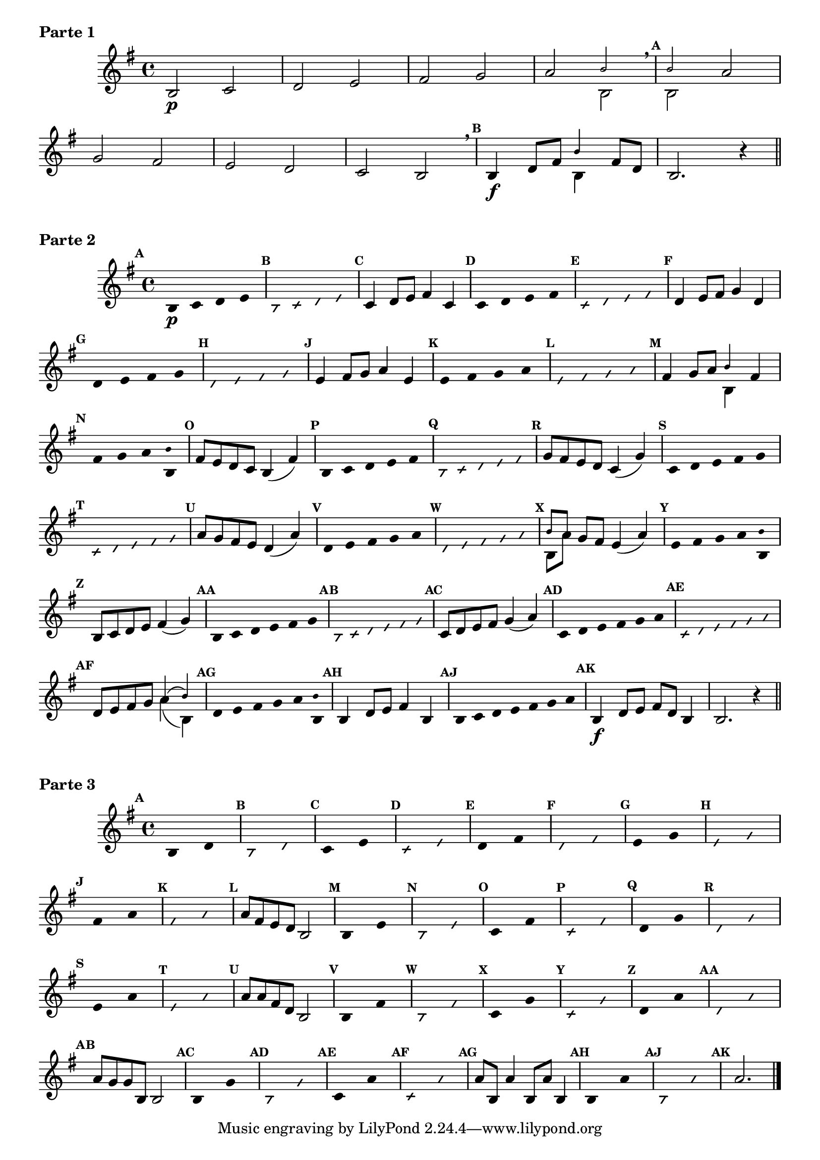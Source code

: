 % -*- coding: utf-8 -*-

\version "2.16.0"

%\header { texidoc="59 - "escala modal sobre si natural"}

\score {

\relative c' {

\override Score.BarNumber #'transparent = ##t
\override Staff.TimeSignature #'style = #'()
\set Score.markFormatter = #format-mark-numbers
\override Score.RehearsalMark #'font-size = #-2

\time 4/4 
\key g \major



	b2\p c d e fis g a 

<<
{
\override NoteHead #'font-size = #-4
	b2 
\breathe
\mark \default
	b
}
\\	
{
\revert NoteHead #'font-size 
 	b,2 b
}
>>

	
	a' 
\break
	g fis
	e d c b2
\breathe
\mark \default
	b4\f d8 fis 
<<
{
\override NoteHead #'font-size = #-4
	
	b4
}
\\	
{
\revert NoteHead #'font-size 
 	b,4
}
>>


	fis'8 d 
	b2. r4

\bar "||" 

\break

}
  \header {      piece = \markup {\bold {Parte 1}}}  


}
 
\score {
    
\relative c' {
\time 4/4
\key g \major

\override Score.BarNumber #'transparent = ##t
\override Staff.TimeSignature #'style = #'()
\set Score.markFormatter = #format-mark-numbers
\override Score.RehearsalMark #'font-size = #-2

\override Stem #'transparent = ##t
\mark \default
	b4\p c d e 
 
\override NoteHead #'style = #'slash
\override NoteHead #'font-size = #-6
\mark \default
	b4 c d e 

\revert NoteHead #'style 
\revert NoteHead #'font-size
\revert Stem #'transparent
\mark \default
	c4 d8 e fis4 c

\override Stem #'transparent = ##t
\mark \default
	c4 d e fis 
 
\override NoteHead #'style = #'slash
\override NoteHead #'font-size = #-6
\mark \default
	c4 d e fis

\revert NoteHead #'style 
\revert NoteHead #'font-size
\revert Stem #'transparent
\mark \default
	d4 e8 fis g4 d 

\override Stem #'transparent = ##t
\mark \default
	d4 e fis g
 
\override NoteHead #'style = #'slash
\override NoteHead #'font-size = #-6
\mark \default
	d4 e fis g

\revert NoteHead #'style 
\revert NoteHead #'font-size
\revert Stem #'transparent
\mark \default
	e4 fis8 g a4 e

\override Stem #'transparent = ##t
\mark \default
	e4 fis g a
 
\override NoteHead #'style = #'slash
\override NoteHead #'font-size = #-6
\mark \default
	e4 fis g a

\revert NoteHead #'style 
\revert NoteHead #'font-size
\revert Stem #'transparent
\mark \default
	fis4 g8 a 

<<
{
\override NoteHead #'font-size = #-4
	b4 
}
\\	
{
\revert NoteHead #'font-size 
	b,4 }
>>

	fis'

\override Stem #'transparent = ##t
\mark \default
	fis4 g a 

<<
{
\override NoteHead #'font-size = #-4
\override Stem #'transparent = ##t
	b
}
\\	
{
\revert NoteHead #'font-size
\override Stem #'transparent = ##t 
	b, }
>> 

\revert NoteHead #'style 
\revert NoteHead #'font-size
\revert Stem #'transparent
\mark \default
	fis'8 e d c b4( fis')

\override Stem #'transparent = ##t
\mark \default
	b,4*4/5 c d e fis
 
\override NoteHead #'style = #'slash
\override NoteHead #'font-size = #-6
\mark \default
	b,4*4/5 c d e fis

\revert NoteHead #'style 
\revert NoteHead #'font-size
\revert Stem #'transparent
\mark \default
	g8 fis e d c4( g')    

\override Stem #'transparent = ##t
\mark \default
	c,4*4/5 d e fis g
 
\override NoteHead #'style = #'slash
\override NoteHead #'font-size = #-6
\mark \default
	c,4*4/5 d e fis g

\revert NoteHead #'style 
\revert NoteHead #'font-size
\revert Stem #'transparent
\mark \default
	a8 g fis e d4( a') 

\override Stem #'transparent = ##t
\mark \default
	d,4*4/5 e fis g a
 
\override NoteHead #'style = #'slash
\override NoteHead #'font-size = #-6
\mark \default
	d,4*4/5 e fis g a

\revert NoteHead #'style 
\revert NoteHead #'font-size
\revert Stem #'transparent
\mark \default

<<
{
\override NoteHead #'font-size = #-4
	b8[ a]
}
\\	
{
\revert NoteHead #'font-size
	b,[ a']
}
>> 

	g fis e4( a)
 
\override Stem #'transparent = ##t
\mark \default
	e4*4/5 fis g a 

<<
{
\override NoteHead #'font-size = #-4
\override Stem #'transparent = ##t
	b
}
\\	
{
\revert NoteHead #'font-size
\override Stem #'transparent = ##t 
	b, }
>> 

\revert NoteHead #'style 
\revert NoteHead #'font-size
\revert Stem #'transparent
\mark \default
	b8 c d e fis4( g)

\override Stem #'transparent = ##t
\mark \default
	b,4*4/6 c d e fis g
 
\override NoteHead #'style = #'slash
\override NoteHead #'font-size = #-6
\mark \default
	b,4*4/6 c d e fis g


\revert NoteHead #'style 
\revert NoteHead #'font-size
\revert Stem #'transparent
\mark \default
	c,8 d e fis g4( a)

\override Stem #'transparent = ##t
\mark \default
	c,4*4/6 d e fis g a
 
\override NoteHead #'style = #'slash
\override NoteHead #'font-size = #-6
\mark \default
	c,4*4/6 d e fis g a

\revert NoteHead #'style 
\revert NoteHead #'font-size
\revert Stem #'transparent
\mark \default
	d,8 e fis g 

<<
{
\override NoteHead #'font-size = #-4
	a4( b)
}
\\	
{
\revert NoteHead #'font-size
	a( b,)
}
>> 
\mark \default
\override Stem #'transparent = ##t
	d4*4/6 e fis g a

<<
{
\override NoteHead #'font-size = #-4
\override Stem #'transparent = ##t
	b
}
\\	
{
\revert NoteHead #'font-size
\override Stem #'transparent = ##t 
	b, 
}
>> 
 
\revert NoteHead #'font-size
\revert Stem #'transparent
\mark \default
	b4 d8 e fis4 b,

\override Stem #'transparent = ##t
\mark \default
	b4*4/7 c d e fis g a
 
\revert NoteHead #'style 
\revert NoteHead #'font-size
\revert Stem #'transparent
\mark \default
	b,4\f d8 e fis d b4
	b2. r4
   
\bar "||"

}
\header {      piece = \markup {\bold {Parte 2}}}


}


\score {
    
\relative c' {
\time 4/4
\key g \major	

\set Score.markFormatter = #format-mark-numbers
\override Score.BarNumber #'transparent = ##t
%\override Score.RehearsalMark #'font-family = #'roman
\override Score.RehearsalMark #'font-size = #-2	
\override Staff.TimeSignature #'style = #'()

\override Stem #'transparent = ##t
\override Beam #'transparent = ##t

	\mark \default b4*8/4 d

\override NoteHead #'style = #'slash
\override NoteHead #'font-size = #-6

	\mark \default b d

   

\revert NoteHead #'style
\revert NoteHead #'font-size

	\mark \default c e

\override NoteHead #'style = #'slash
\override NoteHead #'font-size = #-6

	\mark \default c e

   

\revert NoteHead #'style
\revert NoteHead #'font-size
	
	\mark \default d fis

\override NoteHead #'style = #'slash
\override NoteHead #'font-size = #-6

	\mark \default d fis

   
\revert NoteHead #'style
\revert NoteHead #'font-size
	
	\mark \default e g

\override NoteHead #'style = #'slash
\override NoteHead #'font-size = #-6

	\mark \default e g

   

\revert NoteHead #'style
\revert NoteHead #'font-size

	\mark \default fis a

\override NoteHead #'style = #'slash
\override NoteHead #'font-size = #-6

	\mark \default fis a

   



\revert NoteHead #'style
\revert NoteHead #'font-size
\revert NoteHead #'font-size
\revert Stem #'transparent
\revert Beam #'transparent
	\mark \default a8 fis e d b2
   

\override Stem #'transparent = ##t

\revert NoteHead #'style
\revert NoteHead #'font-size

	\mark \default b4*8/4 e

\override NoteHead #'style = #'slash
\override NoteHead #'font-size = #-6

	\mark \default b e

   

\revert NoteHead #'style
\revert NoteHead #'font-size
	\mark \default c fis

\override NoteHead #'style = #'slash
\override NoteHead #'font-size = #-6

	\mark \default c fis

   

\revert NoteHead #'style
\revert NoteHead #'font-size
	
	\mark \default d g

\override NoteHead #'style = #'slash
\override NoteHead #'font-size = #-6

	\mark \default d g


   
\revert NoteHead #'style
\revert NoteHead #'font-size
	
	\mark \default e a

\override NoteHead #'style = #'slash
\override NoteHead #'font-size = #-6

	\mark \default e a

   




\revert NoteHead #'style
\revert NoteHead #'font-size
\revert NoteHead #'font-size
\revert Stem #'transparent
\revert Beam #'transparent 
	\mark \default a8 a fis d b2
   

\override Stem #'transparent = ##t

\revert NoteHead #'style
\revert NoteHead #'font-size
	
	\mark \default b4*8/4 fis'

\override NoteHead #'style = #'slash
\override NoteHead #'font-size = #-6

	\mark \default b, fis'

   
\revert NoteHead #'style
\revert NoteHead #'font-size
	
	\mark \default c g'

\override NoteHead #'style = #'slash
\override NoteHead #'font-size = #-6

	\mark \default c, g'

   

\revert NoteHead #'style
\revert NoteHead #'font-size

	\mark \default d a'

\override NoteHead #'style = #'slash
\override NoteHead #'font-size = #-6

	\mark \default d, a'

   



\revert NoteHead #'style
\revert NoteHead #'font-size
\revert NoteHead #'font-size
\revert Stem #'transparent
	\mark \default a8 g g b, b2
   

\override Stem #'transparent = ##t

\revert NoteHead #'style
\revert NoteHead #'font-size

	\mark \default b4*8/4 g'

\override NoteHead #'style = #'slash
\override NoteHead #'font-size = #-6

	\mark \default b, g'

   

\revert NoteHead #'style
\revert NoteHead #'font-size

	\mark \default c, a'

\override NoteHead #'style = #'slash
\override NoteHead #'font-size = #-6

	\mark \default c, a'

   



\revert NoteHead #'style
\revert NoteHead #'font-size
\revert NoteHead #'font-size
\revert NoteHead #'font-size
\revert Stem #'transparent
	\mark \default a8 b, a'4 b,8 a' b,4
   

\override Stem #'transparent = ##t

\revert NoteHead #'style
\revert NoteHead #'font-size
	
	\mark \default b4*8/4 a'

\override NoteHead #'style = #'slash
\override NoteHead #'font-size = #-6

	\mark \default b, a'

   

\revert NoteHead #'style
\revert NoteHead #'font-size
\revert Stem #'transparent 
	\mark \default a2.

   
\bar "|."

}
\header {      piece = \markup {\bold {Parte 3}}}

}

